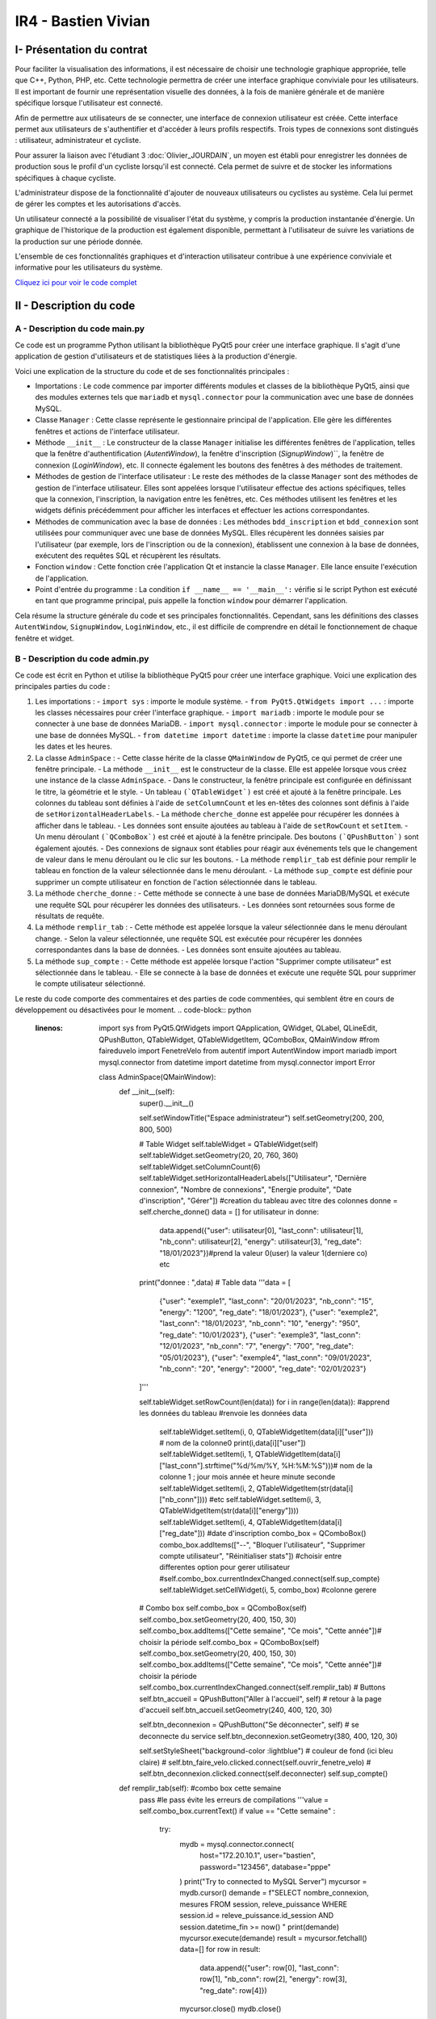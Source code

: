 IR4 - Bastien Vivian
====================

.. _installation:

I- Présentation du contrat
--------------------------


Pour faciliter la visualisation des informations, il est nécessaire de choisir une technologie graphique appropriée, telle que C++, Python, PHP, etc. Cette technologie permettra de créer une interface graphique conviviale pour les utilisateurs. Il est important de fournir une représentation visuelle des données, à la fois de manière générale et de manière spécifique lorsque l'utilisateur est connecté.

Afin de permettre aux utilisateurs de se connecter, une interface de connexion utilisateur est créée. Cette interface permet aux utilisateurs de s'authentifier et d'accéder à leurs profils respectifs. Trois types de connexions sont distingués : utilisateur, administrateur et cycliste.

Pour assurer la liaison avec l'étudiant 3  :doc:`Olivier_JOURDAIN`, un moyen est établi pour enregistrer les données de production sous le profil d'un cycliste lorsqu'il est connecté. Cela permet de suivre et de stocker les informations spécifiques à chaque cycliste.

L'administrateur dispose de la fonctionnalité d'ajouter de nouveaux utilisateurs ou cyclistes au système. Cela lui permet de gérer les comptes et les autorisations d'accès.

Un utilisateur connecté a la possibilité de visualiser l'état du système, y compris la production instantanée d'énergie. Un graphique de l'historique de la production est également disponible, permettant à l'utilisateur de suivre les variations de la production sur une période donnée.

L'ensemble de ces fonctionnalités graphiques et d'interaction utilisateur contribue à une expérience conviviale et informative pour les utilisateurs du système.

`Cliquez ici pour voir le code complet <https://github.com/Oliopti/pppe/tree/main/Code_de_Bast>`_


II - Description du code
------------------------

A - Description du code main.py
^^^^^^^^^^^^^^^^^^^^^^^^^^^^^^^

Ce code est un programme Python utilisant la bibliothèque PyQt5 pour créer une interface graphique. Il s'agit d'une application de gestion d'utilisateurs et de statistiques liées à la production d'énergie.

Voici une explication de la structure du code et de ses fonctionnalités principales :

- Importations : Le code commence par importer différents modules et classes de la bibliothèque PyQt5, ainsi que des modules externes tels que ``mariadb`` et ``mysql.connector`` pour la communication avec une base de données MySQL.

- Classe ``Manager`` : Cette classe représente le gestionnaire principal de l'application. Elle gère les différentes fenêtres et actions de l'interface utilisateur.

- Méthode ``__init__`` : Le constructeur de la classe ``Manager`` initialise les différentes fenêtres de l'application, telles que la fenêtre d'authentification (`AutentWindow`), la fenêtre d'inscription (`SignupWindow`)``, la fenêtre de connexion (`LoginWindow`), etc. Il connecte également les boutons des fenêtres à des méthodes de traitement.

- Méthodes de gestion de l'interface utilisateur : Le reste des méthodes de la classe ``Manager`` sont des méthodes de gestion de l'interface utilisateur. Elles sont appelées lorsque l'utilisateur effectue des actions spécifiques, telles que la connexion, l'inscription, la navigation entre les fenêtres, etc. Ces méthodes utilisent les fenêtres et les widgets définis précédemment pour afficher les interfaces et effectuer les actions correspondantes.

- Méthodes de communication avec la base de données : Les méthodes ``bdd_inscription`` et ``bdd_connexion`` sont utilisées pour communiquer avec une base de données MySQL. Elles récupèrent les données saisies par l'utilisateur (par exemple, lors de l'inscription ou de la connexion), établissent une connexion à la base de données, exécutent des requêtes SQL et récupèrent les résultats.

- Fonction ``window`` : Cette fonction crée l'application Qt et instancie la classe ``Manager``. Elle lance ensuite l'exécution de l'application.

- Point d'entrée du programme : La condition ``if __name__ == '__main__':`` vérifie si le script Python est exécuté en tant que programme principal, puis appelle la fonction ``window`` pour démarrer l'application.

Cela résume la structure générale du code et ses principales fonctionnalités. Cependant, sans les définitions des classes ``AutentWindow``, ``SignupWindow``, ``LoginWindow``, etc., il est difficile de comprendre en détail le fonctionnement de chaque fenêtre et widget.

.. code-block:: python
   :linenos:

    import sys
    from PyQt5.QtWidgets import QApplication, QMainWindow, QPushButton, QHBoxLayout, QVBoxLayout, QWidget, QLabel, QLineEdit,QTableWidget, QTableWidgetItem, QComboBox, QDialog, QCheckBox
    from PyQt5.QtGui import *
    from PyQt5.QtCore import *
    from autentif import AutentWindow
    from admin import AdminSpace
    from bvn import WelcomeWindow
    from faireduvelo import FenetreVelo
    from Inscription import SignupWindow
    from inscriptionreussi import SuperWindow
    from meststats import StatWindow
    from seconnecter import LoginWindow
    from msgerror import InfoWindow
    import mariadb
    import mysql.connector
    from mysql.connector import Error


    class Manager :
        def __init__(self):
            #super().__init__()
            self.autentwindow = AutentWindow() # fenetre atentif
            self.signupwindow = SignupWindow() # fenetre s'inscrire
            self.loginwindow = LoginWindow() # fenetre se connecter
            self.welcomewindow = WelcomeWindow() # fenetre bvn
            self.superwindow = SuperWindow(message="Super ! Vous êtes maintenant inscrit ! Vous pouvez à présent rentrer vos nouveaux identifiants sur la page de connexion pour commencer à produire de l'énergie, voir vos stats et bien plus !") # fenetre de confirmation d'inscription
            self.fenetrevelo = FenetreVelo() #fenetre velo
            self.statwindow = StatWindow() #fenetre statistiques
            self.adminspace = AdminSpace() #fenetre d'administrateur; cette fenetre sera accessible uniquement par un utilisateur ayant pour identifiant "admin" et un mot de passe à lui seul
            self.infowindow = InfoWindow() #fenetre indiquant que les informations de connexion sont erronées


            self.autentwindow.signup_button.clicked.connect(self.signup)#quand on clique sur s'inscrire sur la page d'autentif
            self.autentwindow.login_button.clicked.connect(self.login)#quand on clique sur se connecter sur la page autentif
            self.autentwindow.show() # Fenetre à afficher en 1er

            self.loginwindow.login_button.clicked.connect(self.espaceadmin) #quand on clique sur se connecter dans la page se connecter
            self.signupwindow.signup_button.clicked.connect(self.bdd_inscription)  #quand on clique sur s'inscrire quand on est sur la page d'inscription
            self.superwindow.button.clicked.connect(self.backtopageauto) #quand on clique sur ok quand on est sur le msg de confirmation
            self.welcomewindow.bike_button.clicked.connect(self.velo) #quand on clique sur faire du velo quand on est la page d'accueil
            self.fenetrevelo.bouton_retour.clicked.connect(self.backtobvn) #quand on clique sur retour à l'acceueil quand on est sur la page faire du velo
            self.welcomewindow.stats_button.clicked.connect(self.gotostats) #quand on clique sur voir mes statistiques quand on est sur la page d'accueil
            self.statwindow.back_button.clicked.connect(self.retour) #quand on clique sur le bouton retour quand on est sur la page des statistiques
            self.welcomewindow.logout_button.clicked.connect(self.deco) #quand on clique sur le bouton se deconnecter quand on est sur la page d'accueil
            self.adminspace.btn_accueil.clicked.connect(self.adminvelo) #quand on clique sur aller à l'accueil quand on est la page admin
            self.adminspace.btn_deconnexion.clicked.connect(self.admindeco) #quand on clique sur deconnexion quand on est sur la page admin
            self.infowindow.ok_button.clicked.connect(self.error) #quand on clique sur le bouton ok quand on est sur le msg d'erreur lors d'une tentative de connexion






        def autent(self): #bascule vers page auto
            #self.autentwindow = AutentWindow()
            self.autentwindow.show()

        def login(self): #bascule vers page connex
            self.autentwindow.close()
            self.loginwindow.show()
            # self.close()

        def signup(self): #bascule vers page s'inscr
            # Code pour la page d'inscription
            self.autentwindow.close()
            self.signupwindow.show()


        def bvn(self): #bascule vers page d'accuel
            self.loginwindow.close()


            # Récupération des données saisies
            email = self.loginwindow.email_edit.text()
            password = self.loginwindow.password_edit.text()

            if email == "adminpppe@gmail.com" and password == "admin123": #test pour utilisateur admin
                self.loginwindow.close()

                self.adminspace.show()
                print(1)
            elif email == "error" and password == "error": #test msg erreur
                self.loginwindow.close()
                # self.bvn.close()
                self.infowindow.show()
            else:
                self.welcomewindow.show()
            print(email)
            print(password)





        def confirmation(self): #bascule vers conf d'inscription

            self.signupwindow.close()
            self.superwindow.show()


            name = self.signupwindow.name_edit.text()
            firstname =  self.signupwindow.firstname_edit.text()
            email = self.signupwindow.email_edit.text()
            password = self.signupwindow.password_edit.text()

            print(name)
            print(firstname)
            print(email)
            print(password)



        def backtopageauto(self): #rebascule vers page autentif
            self.superwindow.close()
            self.autentwindow.show()

        def velo(self): #bascule vers la fenetre de velo
            self.welcomewindow.close()
            self.fenetrevelo.show()

        def backtobvn(self): #rebascule vers la page d'accueil
            self.fenetrevelo.close()
            self.welcomewindow.show()

        def gotostats(self): #bascule vers la page stats
            self.welcomewindow.close()
            self.statwindow.show()

        def retour(self): # rebascule vers la page d'accueil quand on est sur la page des stats
            self.statwindow.close()
            self.welcomewindow.show()

        def deco(self): #rebascule vers la page d'autentification quand on est sur la page d'accueil
            self.welcomewindow.close()
            self.session_fini()
            self.autentwindow.show()

        def adminvelo(self):# rebascule vers la page d'acceuil quand on est sur la page d'admin
            self.adminspace.close()
            self.welcomewindow.show()

        def admindeco(self):#rebascule vers la page d'autentification quand on est sur la page d'admin
            self.adminspace.close()
            self.session_fini()
            self.autentwindow.show()

        def error(self): #rebascule vers la page de connexion par appuis du bouton "OK" sur le msg d'erreur
            self.infowindow.close()
            self.loginwindow.show()


        def bdd_inscription(self):
            # Récupération des données saisies lors de l'inscription
            name = self.signupwindow.name_edit.text()
            firstname = self.signupwindow.firstname_edit.text()
            email = self.signupwindow.email_edit.text()
            password = self.signupwindow.password_edit.text()
            print(name, firstname, email, password)

            # Connexion à la base de données
            try:
                mydb = mysql.connector.connect(
                    host="172.20.10.1",
                    user="bastien",
                    password="123456",
                    database="pppe"
                )
                print("Try to connected to MySQL Server")
            # db_Info = connection.get_server_info()
                #print("Connected to MySQL Server version", db_Info)
                # Insertion des données dans la table "utilisateur"
                mycursor = mydb.cursor()
                sql = f"INSERT INTO utilisateur (role, nom, prenom, email, mdp) VALUES (2, '{name}', '{firstname}', '{email}', PASSWORD('{password}'))"
                print(sql)
                #val = (name, firstname, email, password)
                mycursor.execute(sql)
                mydb.commit()

                # Fermeture de la connexion
                mydb.close()
                #si la syntaxe est bonne et que l'inscription a fonctionné, le message de confirmation d'inscription s'affiche
                message = "Super ! Vous êtes maintenant inscrit ! Vous pouvez à présent rentrer vos nouveaux identifiants sur la page de connexion pour commencer à produire de l'énergie, voir vos stats et bien plus !"
                self.confirmation()
                self.super_window = SuperWindow(message)


            except Error as e:
                print("Error while connecting to MySQL", e)



        def bdd_connexion(self):
            #récupération des données saisies lors de la connexion
            email = self.loginwindow.email_edit.text()
            password = self.loginwindow.password_edit.text()
            print (email, password)
            try:
                mydb = mysql.connector.connect(
                    host="172.20.10.1",
                    user="bastien",
                    password="123456",
                    database="pppe"
                )
                print("Try to connected to MySQL Server")
            # db_Info = connection.get_server_info()
                #print("Connected to MySQL Server version", db_Info)
                # Insertion des données dans la table "utilisateur"
                mycursor = mydb.cursor()
                query = f"SELECT role, prenom, id FROM utilisateur WHERE email = '{email}' AND mdp = password('{password}')" # interroge la bdd pour voir si les informations rentré ne sont pas sortis de nul part
                mycursor.execute(query)

                result = mycursor.fetchone()
                mycursor.close()
                mydb.close()
                return result

            except Error as e:
                print("Error while connecting to MySQL", e)

        def session(self, resultat):
            print("conn")
            try:
                mydb = mysql.connector.connect(
                    host="172.20.10.1",
                    user="bastien",
                    password="123456",
                    database="pppe"
                )
                print("Try to connected to MySQL Server")
            # db_Info = connection.get_server_info()
                #print("Connected to MySQL Server version", db_Info)
                # Insertion des données dans la table "utilisateur"

                mycursor = mydb.cursor()
                query = f"INSERT INTO pppe.session (id_user) VALUES ({resultat[2]});" #ajoute un nbr de connexion en +
                mycursor.execute(query)
                mydb.commit()
                query = "INSERT INTO releve_puissance(id_session,mesures) VALUES((SELECT MAX(id) FROM `session`),0)" #ajoute un id de session en +
                mycursor.execute(query)
                mydb.commit()
                mycursor.close()
                mydb.close()
                print(query)


            except Error as e:
                print("Error while connecting to MySQL", e)

        def session_fini(self): #lorsqu'on se déconnecte
            print("deconn")
            try:
                mydb = mysql.connector.connect(
                    host="172.20.10.1",
                    user="bastien",
                    password="123456",
                    database="pppe"
                )
                print("Try to connected to MySQL Server")
            # db_Info = connection.get_server_info()
                #print("Connected to MySQL Server version", db_Info)
                # Insertion des données dans la table "utilisateur"

                mycursor = mydb.cursor()
                query = f"UPDATE session set datetime_fin = NOW() WHERE datetime_debut = datetime_fin;" #met la date actuelle à la date de déconnexion
                mycursor.execute(query)
                mydb.commit()

                mycursor.close()
                mydb.close()
                print(query)


            except Error as e:
                print("Error while connecting to MySQL", e)

        def espaceadmin(self): #bascule vers la page admin
            resultat_login = self.bdd_connexion() #se connecte à la BDD
            if resultat_login==None : #si role est introuvable
                self.infowindow.show()
            elif len(resultat_login)>0 and resultat_login[0]==2: # renvoie le resultat et voit si role est trouvable et correspond à 2 (role utilisateur)
                self.session(resultat_login)
                self.loginwindow.close()
                self.welcomewindow.show()


            elif len(resultat_login)>0 and resultat_login[0]==1: # renvoie le resultat et voit si role est trouvable et correspond à 1 (role admin)
                self.session(resultat_login)
                self.loginwindow.close()
                self.adminspace.show()


    def window():
        app = QApplication(sys.argv)
        man = Manager()
        sys.exit(app.exec_())

    if __name__ == '__main__':
        window()

        




















B - Description du code admin.py
^^^^^^^^^^^^^^^^^^^^^^^^^^^^^^^^


Ce code est écrit en Python et utilise la bibliothèque PyQt5 pour créer une interface graphique. Voici une explication des principales parties du code :

1. Les importations :
   - ``import sys`` : importe le module système.
   - ``from PyQt5.QtWidgets import ...`` : importe les classes nécessaires pour créer l'interface graphique.
   - ``import mariadb`` : importe le module pour se connecter à une base de données MariaDB.
   - ``import mysql.connector`` : importe le module pour se connecter à une base de données MySQL.
   - ``from datetime import datetime`` : importe la classe ``datetime`` pour manipuler les dates et les heures.

2. La classe ``AdminSpace`` :
   - Cette classe hérite de la classe ``QMainWindow`` de PyQt5, ce qui permet de créer une fenêtre principale.
   - La méthode ``__init__`` est le constructeur de la classe. Elle est appelée lorsque vous créez une instance de la classe ``AdminSpace``.
   - Dans le constructeur, la fenêtre principale est configurée en définissant le titre, la géométrie et le style.
   - Un tableau ``(`QTableWidget`)`` est créé et ajouté à la fenêtre principale. Les colonnes du tableau sont définies à l'aide de ``setColumnCount`` et les en-têtes des colonnes sont définis à l'aide de ``setHorizontalHeaderLabels``.
   - La méthode ``cherche_donne`` est appelée pour récupérer les données à afficher dans le tableau.
   - Les données sont ensuite ajoutées au tableau à l'aide de ``setRowCount`` et ``setItem``.
   - Un menu déroulant ``(`QComboBox`)`` est créé et ajouté à la fenêtre principale. Des boutons ``(`QPushButton`)`` sont également ajoutés.
   - Des connexions de signaux sont établies pour réagir aux événements tels que le changement de valeur dans le menu déroulant ou le clic sur les boutons.
   - La méthode ``remplir_tab`` est définie pour remplir le tableau en fonction de la valeur sélectionnée dans le menu déroulant.
   - La méthode ``sup_compte`` est définie pour supprimer un compte utilisateur en fonction de l'action sélectionnée dans le tableau.

3. La méthode ``cherche_donne`` :
   - Cette méthode se connecte à une base de données MariaDB/MySQL et exécute une requête SQL pour récupérer les données des utilisateurs.
   - Les données sont retournées sous forme de résultats de requête.

4. La méthode ``remplir_tab`` :
   - Cette méthode est appelée lorsque la valeur sélectionnée dans le menu déroulant change.
   - Selon la valeur sélectionnée, une requête SQL est exécutée pour récupérer les données correspondantes dans la base de données.
   - Les données sont ensuite ajoutées au tableau.

5. La méthode ``sup_compte`` :
   - Cette méthode est appelée lorsque l'action "Supprimer compte utilisateur" est sélectionnée dans le tableau.
   - Elle se connecte à la base de données et exécute une requête SQL pour supprimer le compte utilisateur sélectionné.

Le reste du code comporte des commentaires et des parties de code commentées, qui semblent être en cours de développement ou désactivées pour le moment.
.. code-block:: python
   :linenos:

    import sys
    from PyQt5.QtWidgets import QApplication, QWidget, QLabel, QLineEdit, QPushButton, QTableWidget, QTableWidgetItem, QComboBox, QMainWindow
    #from faireduvelo import FenetreVelo
    from autentif import AutentWindow
    import mariadb
    import mysql.connector
    from datetime import datetime
    from mysql.connector import Error





    class AdminSpace(QMainWindow):
        def __init__(self):
            super().__init__()

            self.setWindowTitle("Espace administrateur")
            self.setGeometry(200, 200, 800, 500)

            # Table Widget
            self.tableWidget = QTableWidget(self)
            self.tableWidget.setGeometry(20, 20, 760, 360)
            self.tableWidget.setColumnCount(6)
            self.tableWidget.setHorizontalHeaderLabels(["Utilisateur", "Dernière connexion", "Nombre de connexions", "Energie produite", "Date d'inscription", "Gérer"]) #creation du tableau avec titre des colonnes
            donne = self.cherche_donne()
            data = []
            for utilisateur in donne:
                data.append({"user": utilisateur[0], "last_conn": utilisateur[1], "nb_conn": utilisateur[2], "energy": utilisateur[3], "reg_date": "18/01/2023"})#prend la valeur 0(user) la valeur 1(derniere co) etc
            print("donnee : ",data)
            # Table data
            '''data = [
                {"user": "exemple1", "last_conn": "20/01/2023", "nb_conn": "15", "energy": "1200", "reg_date": "18/01/2023"},
                {"user": "exemple2", "last_conn": "18/01/2023", "nb_conn": "10", "energy": "950", "reg_date": "10/01/2023"},
                {"user": "exemple3", "last_conn": "12/01/2023", "nb_conn": "7", "energy": "700", "reg_date": "05/01/2023"},
                {"user": "exemple4", "last_conn": "09/01/2023", "nb_conn": "20", "energy": "2000", "reg_date": "02/01/2023"}
            ]'''

            self.tableWidget.setRowCount(len(data))
            for i in range(len(data)): #apprend les données du tableau
            #renvoie les données data
                self.tableWidget.setItem(i, 0, QTableWidgetItem(data[i]["user"])) # nom de la colonne0
                print(i,data[i]["user"])
                self.tableWidget.setItem(i, 1, QTableWidgetItem(data[i]["last_conn"].strftime("%d/%m/%Y, %H:%M:%S")))# nom de la colonne 1 ; jour mois année et heure minute seconde
                self.tableWidget.setItem(i, 2, QTableWidgetItem(str(data[i]["nb_conn"]))) #etc
                self.tableWidget.setItem(i, 3, QTableWidgetItem(str(data[i]["energy"])))
                self.tableWidget.setItem(i, 4, QTableWidgetItem(data[i]["reg_date"])) #date d'inscription
                combo_box = QComboBox()
                combo_box.addItems(["--", "Bloquer l'utilisateur", "Supprimer compte utilisateur", "Réinitialiser stats"]) #choisir entre differentes option pour gerer utilisateur
                #self.combo_box.currentIndexChanged.connect(self.sup_compte)
                self.tableWidget.setCellWidget(i, 5, combo_box) #colonne gerere

            # Combo box
            self.combo_box = QComboBox(self)
            self.combo_box.setGeometry(20, 400, 150, 30)
            self.combo_box.addItems(["Cette semaine", "Ce mois", "Cette année"])# choisir la période
            self.combo_box = QComboBox(self)
            self.combo_box.setGeometry(20, 400, 150, 30)
            self.combo_box.addItems(["Cette semaine", "Ce mois", "Cette année"])# choisir la période
            self.combo_box.currentIndexChanged.connect(self.remplir_tab)
            # Buttons
            self.btn_accueil = QPushButton("Aller à l'accueil", self)  # retour à la page d'accueil
            self.btn_accueil.setGeometry(240, 400, 120, 30)

            self.btn_deconnexion = QPushButton("Se déconnecter", self)  # se deconnecte du service
            self.btn_deconnexion.setGeometry(380, 400, 120, 30)

            self.setStyleSheet("background-color :lightblue")  # couleur de fond (ici bleu claire)
            # self.btn_faire_velo.clicked.connect(self.ouvrir_fenetre_velo)
            # self.btn_deconnexion.clicked.connect(self.deconnecter)
            self.sup_compte()



        def remplir_tab(self): #combo box cette semaine
            pass #le pass évite les erreurs de compilations
            '''value = self.combo_box.currentText()
            if value == "Cette semaine" :
                try:
                    mydb = mysql.connector.connect(
                        host="172.20.10.1",
                        user="bastien",
                        password="123456",
                        database="pppe"
                    )
                    print("Try to connected to MySQL Server")
                    mycursor = mydb.cursor()
                    demande = f"SELECT nombre_connexion, mesures FROM session, releve_puissance WHERE session.id = releve_puissance.id_session AND session.datetime_fin >= now() "
                    print(demande)
                    mycursor.execute(demande)
                    result = mycursor.fetchall()
                    data=[]
                    for row in result:
                        data.append({"user": row[0], "last_conn": row[1], "nb_conn": row[2], "energy": row[3], "reg_date": row[4]})
                    mycursor.close()
                    mydb.close()

                    self.tableWidget.setRowCount(len(data))
                    for i, row in enumerate(data):  # renvoie les données data
                        self.tableWidget.setItem(i, 0, QTableWidgetItem(row["user"]))  # nom de la colonne0
                        self.tableWidget.setItem(i, 1, QTableWidgetItem(row["last_conn"]))  # nom de la colonne 1
                        self.tableWidget.setItem(i, 2, QTableWidgetItem(row["nb_conn"]))  # etc
                        self.tableWidget.setItem(i, 3, QTableWidgetItem(row["energy"]))
                        self.tableWidget.setItem(i, 4, QTableWidgetItem(row["reg_date"]))
                        combo_box = QComboBox()
                        combo_box.addItems(["--", "Bloquer l'utilisateur", "Supprimer compte utilisateur",
                                            "Réinitialiser stats"])  # choisir entre differentes option pour gerer utilisateur
                        self.tableWidget.setCellWidget(i, 5, combo_box)  # colonne gerere

                except Error as e:
                    print("Error while connecting to MySQL", e)

            elif value == "Ce mois" : #combo box ce mois
                try:
                    mydb = mysql.connector.connect(
                        host="172.20.10.1",
                        user="bastien",
                        password="123456",
                        database="pppe"
                    )
                    print("Try to connected to MySQL Server")
                    mycursor = mydb.cursor()
                    demande = f"SELECT nombre_connexion, mesures FROM session, releve_puissance WHERE session.id = releve_puissance.id_session AND session.datetime_fin >= MONTH() "
                    print(demande)
                    mycursor.execute(demande)
                    result = mycursor.fetchall()
                    data=[]
                    for row in result:
                        data.append({"user": row[0], "last_conn": row[1], "nb_conn": row[2], "energy": row[3], "reg_date": row[4]})
                    mycursor.close()
                    mydb.close()

                    self.tableWidget.setRowCount(len(data))
                    for i, row in enumerate(data):  # renvoie les données data
                        self.tableWidget.setItem(i, 0, QTableWidgetItem(row["user"]))  # nom de la colonne0
                        self.tableWidget.setItem(i, 1, QTableWidgetItem(row["last_conn"]))  # nom de la colonne 1
                        self.tableWidget.setItem(i, 2, QTableWidgetItem(row["nb_conn"]))  # etc
                        self.tableWidget.setItem(i, 3, QTableWidgetItem(row["energy"]))
                        self.tableWidget.setItem(i, 4, QTableWidgetItem(row["reg_date"]))
                        combo_box = QComboBox()
                        combo_box.addItems(["--", "Bloquer l'utilisateur", "Supprimer compte utilisateur", "Réinitialiser stats"])  # choisir entre differentes option pour gerer utilisateur
                        self.tableWidget.setCellWidget(i, 5, combo_box)  # colonne gerere

                except Error as e:
                    print("Error while connecting to MySQL", e)


            elif value == "Cette année" : #combo box cette année
                try:
                    mydb = mysql.connector.connect(
                        host="172.20.10.1",
                        user="bastien",
                        password="123456",
                        database="pppe"
                    )
                    print("Try to connected to MySQL Server")
                    mycursor = mydb.cursor()
                    demande = f"SELECT nombre_connexion, mesures FROM session, releve_puissance WHERE session.id = releve_puissance.id_session AND session.datetime_fin = YEAR() "
                    print(demande)
                    mycursor.execute(demande)
                    result = mycursor.fetchall()
                    data=[]
                    for row in result:
                        data.append({"user": row[0], "last_conn": row[1], "nb_conn": row[2], "energy": row[3], "reg_date": row[4]})
                    mycursor.close()
                    mydb.close()

                    self.tableWidget.setRowCount(len(data))
                    for i, row in enumerate(data):  # renvoie les données data
                        self.tableWidget.setItem(i, 0, QTableWidgetItem(row["user"]))  # nom de la colonne0
                        self.tableWidget.setItem(i, 1, QTableWidgetItem(row["last_conn"]))  # nom de la colonne 1
                        self.tableWidget.setItem(i, 2, QTableWidgetItem(row["nb_conn"]))  # etc
                        self.tableWidget.setItem(i, 3, QTableWidgetItem(row["energy"]))
                        self.tableWidget.setItem(i, 4, QTableWidgetItem(row["reg_date"]))
                        combo_box = QComboBox()
                        combo_box.addItems(["--", "Bloquer l'utilisateur", "Supprimer compte utilisateur",
                                            "Réinitialiser stats"])  # choisir entre differentes option pour gerer utilisateur
                        self.tableWidget.setCellWidget(i, 5, combo_box)  # colonne gerere

                except Error as e:
                    print("Error while connecting to MySQL", e)
        # else :'''

        def sup_compte(self): #supprimer un compte dans fenêtre admin (pas au point)
            value = QComboBox
            if value == "Supprimer compte utilisateur":
                print(value)
                try:
                    mydb = mysql.connector.connect(
                        host="172.20.10.1",
                        user="bastien",
                        password="123456",
                        database="pppe"
                    )
                    print("Try to connected to MySQL Server")
                    mycursor = mydb.cursor()
                    email =self.tableWidget.item(7,1)
                    print(email.data(0).toString())
                    delete_session_req = f"DELETE FROM session WHERE id_user=(SELECT id from utilisateur WHERE email = {email})"
                    demande = f"DELETE FROM utilisateur WHERE email = {email} "
                    print(demande)
                    mycursor.execute(demande)
                    mydb.cursor()

                    mycursor.close()
                    mydb.close()
                    print(demande)



                except Error as e:
                    print("Error while connecting to MySQL", e)





        def cherche_donne(self): #affiche les différentes infos des users
            try:
                mydb = mysql.connector.connect(
                    host="172.20.10.1",
                    user="bastien",
                    password="123456",
                    database="pppe"
                )
                print("Try to connected to MySQL Server")
            # db_Info = connection.get_server_info()
                #print("Connected to MySQL Server version", db_Info)
                # Insertion des données dans la table "utilisateur"
                mycursor = mydb.cursor()
                query = f"SELECT utilisateur.email,MAX(session.datetime_fin),COUNT(*),SUM(releve_puissance.mesures) FROM session,utilisateur,releve_puissance WHERE utilisateur.id = session.id_user AND session.id=releve_puissance.id_session GROUP BY email #affiche les infos des utilisateurs inscris"
                mycursor.execute(query)

                result = mycursor.fetchall()
                mycursor.close()
                mydb.close()
                return result

            except Error as e:
                print("Error while connecting to MySQL", e)

        def session(self): #fonction off
            try:
                mydb = mysql.connector.connect(
                    host="172.20.10.1",
                    user="bastien",
                    password="123456",
                    database="pppe"
                )
                print("Try to connected to MySQL Server")
            # db_Info = connection.get_server_info()
                #print("Connected to MySQL Server version", db_Info)
                # Insertion des données dans la table "utilisateur"
                mycursor = mydb.cursor()
                query = f"SELECT email FROM utilisateur" #WHERE email = '{email}' AND mdp = password('{password}')" # interroge la bdd pour voir si les informations rentré ne sont pas sortis de nul part
                mycursor.execute(query)

                result = mycursor.fetchall()
                print (result)
                mycursor.close()
                mydb.close()
                return result

            except Error as e:
                print("Error while connecting to MySQL", e)



        def tableau_admin(self): #bascule vers la page admin --------- Fonction off
            tabl_result = self.cherche_donne() #se connecte à la BDD

            if tabl_result==1 : #si role est introuvable
                """self.infowindow.show()
            elif len(resultat_login)>0 and resultat_login[0]==2: # si role est trouvable et correspond à 2 (role utilisateur)
                self.loginwindow.close()
                self.welcomewindow.show()
            elif len(resultat_login)>0 and resultat_login[0]==1: # si role est trouvable et correspond à 1 (role admin)
                self.loginwindow.close()
                self.adminspace.show()"""

        #def deconnecter(self):
        #   self.autent_window = AutentWindow()
        #  self.autent_window.show()
        # self.close()


    #def ouvrir_fenetre_velo(self):
    #   self.fenetre_velo = FenetreVelo()
    #  self.fenetre_velo.show()


    """if __name__ == '__main__':
        app = QApplication(sys.argv)
        ex = AdminSpace()
        ex.show()
        sys.exit(app.exec_())"""






















C - Description du code autentif.py
^^^^^^^^^^^^^^^^^^^^^^^^^^^^^^^^^^^

Ce code est une petite application graphique utilisant la bibliothèque PyQt5 pour créer une fenêtre avec deux boutons : "Se connecter" et "S'inscrire". Voici une explication ligne par ligne :

- ``import sys``: Cette ligne importe le module système, qui fournit un accès à certaines variables et fonctions utilisées ou maintenues par l'interpréteur Python, ainsi qu'à des fonctionnalités spécifiques à l'environnement.
- ``from PyQt5.QtWidgets import QApplication, QMainWindow, QPushButton, QHBoxLayout, QVBoxLayout, QWidget``: Cette ligne importe les classes nécessaires de la bibliothèque PyQt5 pour créer une application avec une fenêtre principale ``(QMainWindow)``, des boutons (QPushButton), des layouts horizontaux (QHBoxLayout), des layouts verticaux (QVBoxLayout) et un widget (QWidget).
- ``from Inscription import SignupWindow`` : Cette ligne importe une classe "SignupWindow" depuis un module appelé "Inscription". Cela suggère que ce module contient le code pour une fenêtre d'inscription, qui n'est pas présent dans le code que vous avez partagé.
- ``from seconnecter import LoginWindow`` : Cette ligne importe une classe "LoginWindow" depuis un module appelé "seconnecter". Cela suggère que ce module contient le code pour une fenêtre de connexion, qui n'est pas présent dans le code que vous avez partagé.

Ensuite, le code définit une classe ``AutentWindow`` qui hérite de la classe ``QMainWindow`` fournie par PyQt5. Cette classe représente la fenêtre principale de l'application.

- ``def __init__(self):`` : C'est le constructeur de la classe ``AutentWindow``. Il est appelé lorsqu'une instance de la classe est créée. 
- ``super().__init__()`` : Cela appelle le constructeur de la classe parente ``QMainWindow`` pour effectuer les initialisations nécessaires.
- ``self.setGeometry(200, 200, 600, 400)``: Cette ligne définit la position et la taille de la fenêtre principale.
- ``self.setWindowTitle("Fenêtre de bienvenue")``: Cette ligne définit le titre de la fenêtre principale.
- ``self.login_button = QPushButton("Se connecter", self)``: Cela crée un bouton avec le texte "Se connecter" et le place dans la fenêtre principale ``(`self`)``.
- ``self.signup_button = QPushButton("S'inscrire", self)``: Cela crée un bouton avec le texte "S'inscrire" et le place dans la fenêtre principale ``(`self`)``.
- ``self.setStyleSheet("background-color :lightgreen")`` : Cette ligne définit la feuille de style CSS pour la fenêtre principale, en définissant la couleur de fond sur "lightgreen".
- Ensuite, les lignes suivantes créent les layouts horizontaux et verticaux, ajoutent les boutons au layout horizontal, ajoutent le layout horizontal au layout vertical, créent un widget central et définissent le layout vertical comme layout pour le widget central. Enfin, le widget central est défini comme widget central de la fenêtre principale.
- Les dernières lignes commentées (``#if __name__ == '__main__':``, ``#app = QApplication(sys.argv)``, etc.) sont des parties du code qui seraient déclenchées si ce fichier était exécuté en tant que programme principal. Cela permet d'exécuter l'application

 et d'afficher la fenêtre principale. Cependant, dans le code que vous avez partagé, ces lignes sont commentées, ce qui signifie que cette partie du code ne sera pas exécutée lors de l'importation de ce fichier depuis un autre module.

.. code-block:: python
   :linenos:

    import sys
    from PyQt5.QtWidgets import QApplication, QMainWindow, QPushButton, QHBoxLayout, QVBoxLayout, QWidget
    from Inscription import SignupWindow
    from seconnecter import LoginWindow
    class AutentWindow(QMainWindow):
        def __init__(self):
            super().__init__()

            # Définition de la taille et du titre de la fenêtre
            self.setGeometry(200, 200, 600, 400)
            self.setWindowTitle("Fenêtre de bienvenue")

            # Création des boutons
            self.login_button = QPushButton("Se connecter", self)
            self.signup_button = QPushButton("S'inscrire", self)

            self.setStyleSheet("background-color :lightgreen")



            # Création des layouts
            h_layout = QHBoxLayout()
            h_layout.addWidget(self.login_button)
            h_layout.addWidget(self.signup_button)

            v_layout = QVBoxLayout()
            v_layout.addLayout(h_layout)

            # Création du widget central
            central_widget = QWidget(self)
            central_widget.setLayout(v_layout)
            self.setCentralWidget(central_widget)





    #if __name__ == '__main__':
    #   app = QApplication(sys.argv)
    #  window = AutentWindow()
    # window.show()
        #sys.exit(app.exec_())























D - Description du code bvn.py
^^^^^^^^^^^^^^^^^^^^^^^^^^^^^^

Ce code définit une classe ``WelcomeWindow`` qui hérite de la classe ``QMainWindow`` fournie par PyQt5. Cette classe représente la fenêtre principale de l'application.

- ``import sys``: Cette ligne importe le module système, qui fournit un accès à certaines variables et fonctions utilisées ou maintenues par l'interpréteur Python, ainsi qu'à des fonctionnalités spécifiques à l'environnement.
- ``from PyQt5.QtWidgets import QApplication, QMainWindow, QPushButton, QVBoxLayout, QWidget``: Cette ligne importe les classes nécessaires de la bibliothèque PyQt5 pour créer une application avec une fenêtre principale (QMainWindow), des boutons (QPushButton), un layout vertical (QVBoxLayout) et un widget (QWidget).
- ``from meststats import StatWindow``: Cette ligne importe une classe "StatWindow" depuis un module appelé "meststats". Cela suggère que ce module contient le code pour une fenêtre de statistiques, qui n'est pas présent dans le code que vous avez partagé.
- ``from PyQt5.QtCore import *``: Cette ligne importe les classes et les fonctionnalités de base de PyQt5 nécessaires pour l'application.

Ensuite, le code définit la classe ``WelcomeWindow`` :

- ``def __init__(self):`` : C'est le constructeur de la classe ``WelcomeWindow``. Il est appelé lorsqu'une instance de la classe est créée.
- ``super(QMainWindow,self).__init__()``: Cela appelle le constructeur de la classe parente ``QMainWindow`` pour effectuer les initialisations nécessaires.
- ``self.setGeometry(200, 200, 300, 200)``: Cette ligne définit la position et la taille de la fenêtre principale.
- ``self.setWindowTitle("Bienvenue")``: Cette ligne définit le titre de la fenêtre principale.
- Ensuite, des boutons sont créés avec des textes correspondants et sont ajoutés à la fenêtre principale.
- ``self.setStyleSheet("background-color :orange")`` : Cette ligne définit la feuille de style CSS pour la fenêtre principale, en définissant la couleur de fond sur "orange".
- Un layout vertical est créé et les boutons sont ajoutés à ce layout.
- Ensuite, un widget central est créé et le layout vertical est défini comme layout pour ce widget central. Enfin, le widget central est défini comme widget central de la fenêtre principale.

Les dernières lignes commentées (``#if __name__ == '__main__':``, ``#app = QApplication(sys.argv)``, etc.) sont des parties du code qui seraient déclenchées si ce fichier était exécuté en tant que programme principal. Cela permet d'exécuter l'application et d'afficher la fenêtre principale. Cependant, dans le code que vous avez partagé, ces lignes sont commentées, ce qui signifie que cette partie du code ne sera pas exécutée lors de l'importation de ce fichier depuis un autre module.

.. code-block:: python
   :linenos:

    import sys
    from PyQt5.QtWidgets import QApplication, QMainWindow, QPushButton, QVBoxLayout, QWidget
    from meststats import StatWindow
    #from autentif import AutentWindow
    #from faireduvelo import FenetreVelo
    from PyQt5.QtCore import *

    class WelcomeWindow(QMainWindow):
        def __init__(self):
            super(QMainWindow,self).__init__()

            # Définition de la taille et du titre de la fenêtre
            self.setGeometry(200, 200, 300, 200)
            self.setWindowTitle("Bienvenue")

            # Création des boutons
            self.bike_button = QPushButton("Faire du vélo", self)
            self.stats_button = QPushButton("Voir mes statistiques", self)
            self.logout_button = QPushButton("Se déconnecter", self)
            #self.bike_button.clicked.connect(self.bike)
            #self.stats_button.clicked.connect(self.show_stats_window)
            #self.logout_button.clicked.connect(self.logout)

            self.setStyleSheet("background-color :orange")



            # Création du layout
            v_layout = QVBoxLayout()
            v_layout.addWidget(self.bike_button)
            v_layout.addWidget(self.stats_button)
            v_layout.addWidget(self.logout_button)

            # Création du widget central
            central_widget = QWidget(self)
            central_widget.setLayout(v_layout)
            self.setCentralWidget(central_widget)

        """def bike(self):
            print("Faire du vélo")
            #self.fenetre_velo = FenetreVelo()
            #self.fenetre_velo.show()
            #self.close()

        def show_stats_window(self):
            print("Voir mes statistiques")
            self.stats_window = StatWindow()  # Créer une instance de la classe StatWindow
            self.stats_window.show()
            self.close()
        def logout(self):
            print("Se déconnecter")
            self.autent_window = AutentWindow()
            self.autent_window.show()
            self.close()"""

    #if __name__ == '__main__':
    #   app = QApplication(sys.argv)
    #  window = WelcomeWindow()
    # window.show()
        #sys.exit(app.exec_())























E - Description du code faireduvelo.py
^^^^^^^^^^^^^^^^^^^^^^^^^^^^^^^^^^^^^^

Ce code définit une classe ``FenetreVelo`` qui hérite de la classe ``QMainWindow`` fournie par PyQt5. Cette classe représente la fenêtre de l'application pour l'activité "Faire du vélo".

- ``import sys``: Cette ligne importe le module système, qui fournit un accès à certaines variables et fonctions utilisées ou maintenues par l'interpréteur Python, ainsi qu'à des fonctionnalités spécifiques à l'environnement.
- ``from PyQt5.QtWidgets import QApplication, QMainWindow, QLabel, QLineEdit, QPushButton, QVBoxLayout, QWidget``: Cette ligne importe les classes nécessaires de la bibliothèque PyQt5 pour créer une application avec une fenêtre principale (QMainWindow), des étiquettes (QLabel), des champs de texte (QLineEdit), des boutons (QPushButton), un layout vertical (QVBoxLayout) et un widget (QWidget).
- ``from PyQt5.QtGui import *``: Cette ligne importe les classes et les fonctionnalités graphiques de base de PyQt5 nécessaires pour l'application.
- ``from PyQt5.QtCore import *``: Cette ligne importe les classes et les fonctionnalités de base de PyQt5 nécessaires pour l'application.
- ``from PyQt5 import *``: Cette ligne importe l'ensemble des classes et fonctionnalités de PyQt5. Cependant, l'utilisation de cette instruction est généralement déconseillée car elle peut entraîner des conflits de noms avec d'autres modules importés.
- ``from bvn import WelcomeWindow``: Cette ligne importe une classe "WelcomeWindow" depuis un module appelé "bvn". Cela suggère que ce module contient le code pour la fenêtre de bienvenue, qui n'est pas présent dans le code que vous avez partagé.

Ensuite, le code définit la classe ``FenetreVelo`` :

- ``def __init__(self):`` : C'est le constructeur de la classe ``FenetreVelo``. Il est appelé lorsqu'une instance de la classe est créée.
- ``super(QMainWindow,self).__init__()``: Cela appelle le constructeur de la classe parente ``QMainWindow`` pour effectuer les initialisations nécessaires.
- ``self.setWindowTitle("Faire du vélo")``: Cette ligne définit le titre de la fenêtre de l'activité "Faire du vélo".
- ``self.setGeometry(200, 200, 300, 300)``: Cette ligne définit la position et la taille de la fenêtre de l'activité.
- ``self.setFixedSize(300, 300)``: Cette ligne définit la taille fixe de la fenêtre de l'activité, ce qui signifie que l'utilisateur ne pourra pas la redimensionner.
- Une étiquette ``self.energie_label`` est créée avec le texte "Energie produite" et est ajoutée à la fenêtre de l'activité.
- ``self.energie_label.move(10, 130)``: Cette ligne définit la position de l'étiquette dans la fenêtre de l'activité.
- Un bouton ``self.bouton_retour`` est créé avec le texte "Retour à l'accueil" et est ajouté à la fenêtre de l'activité.
- ``self.bouton_retour.move(90, 200)``: Cette ligne définit la position du bouton dans la fenêtre de l'activité.
- ``self.setStyleSheet("background-color :brown")`` : Cette ligne définit la feuille de

 style CSS pour la fenêtre de l'activité, en définissant la couleur de fond sur "brown".

Les dernières lignes commentées (``#def retour_accueil(self):``, ``#self.welcome_window = WelcomeWindow()``, etc.) sont des méthodes de la classe ``FenetreVelo`` qui semblent être destinées à être utilisées pour gérer les événements (comme le clic sur le bouton "Retour à l'accueil") et effectuer des actions spécifiques. Cependant, elles sont actuellement commentées, ce qui signifie qu'elles ne sont pas utilisées dans le code que vous avez partagé.

.. code-block:: python
   :linenos:

    import sys
    from PyQt5.QtWidgets import QApplication, QMainWindow, QLabel, QLineEdit, QPushButton, QVBoxLayout, QWidget
    #from PyQt5.QtWidgets import * #QApplication, QMainWindow, QLabel, QVBoxLayout, QHBoxLayout,
    from PyQt5.QtGui import *
    from PyQt5.QtCore import *
    from PyQt5 import *
    #from bvn import WelcomeWindow

    class FenetreVelo(QMainWindow):
        def __init__(self):
            super(QMainWindow,self).__init__()
            self.setWindowTitle("Faire du vélo")
            self.setGeometry(200, 200, 300, 300)
            self.setFixedSize(300, 300)

            self.energie_label = QLabel("Energie produite", self)
        # self.energie.setText("Energie produite: 0 kJ")
            self.energie_label.move(10, 130)

            self.bouton_retour = QPushButton("Retour à l'accueil", self)
            #self.bouton_retour.setText("Retour à l'accueil")
            self.bouton_retour.move(90, 200)
            #self.bouton_retour.clicked.connect(self.retour_accueil)

            self.setStyleSheet("background-color :brown")



        #def retour_accueil(self):
        #   self.welcome_window = WelcomeWindow()
        #  self.welcome_window.show()
        # self.close()# Ajouter ici les instructions pour retourner à l'accueil


























F - Description du code Inscription.py
^^^^^^^^^^^^^^^^^^^^^^^^^^^^^^^^^^^^^^

Ce code définit une classe ``SignupWindow`` qui hérite de la classe ``QMainWindow`` de la bibliothèque PyQt5. Cette classe représente une fenêtre de l'interface utilisateur pour l'inscription d'un nouvel utilisateur.

- ``import sys``: Cette ligne importe le module système ``sys`` utilisé pour accéder aux paramètres et fonctionnalités spécifiques du système.
- ``from PyQt5.QtWidgets import QApplication, QMainWindow, QLabel, QLineEdit, QPushButton, QVBoxLayout, QWidget``: Ces lignes importent les classes nécessaires de la bibliothèque PyQt5 pour créer une application avec une fenêtre principale et les éléments d'interface utilisateur tels que les étiquettes, les champs d'entrée et les boutons.
- ``from inscriptionreussi import SuperWindow``: Cette ligne importe la classe ``SuperWindow`` depuis le fichier ``inscriptionreussi.py``, qui semble être une fenêtre de dialogue affichée lorsque l'inscription est réussie.
- ``import mysql.connector`` et ``from mysql.connector import Error``: Ces lignes importent les modules nécessaires pour la connexion à une base de données MySQL.

Ensuite, le code définit la classe ``SignupWindow`` :

- ``def __init__(self)``: C'est le constructeur de la classe ``SignupWindow``. Il est appelé lorsqu'une instance de la classe est créée.
- ``super(QMainWindow, self).__init__()``: Cela appelle le constructeur de la classe parente ``QMainWindow`` pour effectuer les initialisations nécessaires.
- Définition de la taille et du titre de la fenêtre à l'aide des méthodes ``setGeometry()`` et ``setWindowTitle()``.
- Création des étiquettes et des champs d'entrée pour le nom, le prénom, l'email et le mot de passe de l'utilisateur.
- Création du bouton "Je m'inscris" pour déclencher le processus d'inscription.
- ``self.signup_button.clicked.connect(self.signup_done)``: Cette ligne connecte l'événement de clic sur le bouton "Je m'inscris" à la méthode ``signup_done()``, qui sera exécutée lorsque le bouton est cliqué.
- ``self.setStyleSheet("background-color: lightgreen")``: Cette ligne définit la feuille de style CSS pour la fenêtre de l'interface utilisateur, en définissant la couleur de fond sur "lightgreen".
- Création d'un layout vertical (`v_layout`) pour organiser les éléments de l'interface utilisateur.
- Création d'un widget central (`central_widget`) et configuration du layout vertical comme layout principal du widget.
- Configuration du widget central comme widget central de la fenêtre principale à l'aide de la méthode ``setCentralWidget()``.

La classe ``SignupWindow`` semble être utilisée pour afficher un formulaire d'inscription avec des champs pour le nom, le prénom, l'email et le mot de passe de l'utilisateur, ainsi qu'un bouton pour soumettre le formulaire et déclencher le processus d'inscription.

.. code-block:: python
   :linenos:

    import sys
    from PyQt5.QtWidgets import QApplication, QMainWindow, QLabel, QLineEdit, QPushButton, QVBoxLayout, QWidget
    #from autentif import AutentWindow
    from inscriptionreussi import SuperWindow
    import mysql.connector
    from mysql.connector import Error

    class SignupWindow(QMainWindow):
        def __init__(self):
            super(QMainWindow,self).__init__()

            # Définition de la taille et du titre de la fenêtre
            self.setGeometry(200, 200, 600, 400)
            self.setWindowTitle("S'inscrire")

            # Création des labels et des champs d'entrée
            self.name_label = QLabel("Nom :", self)
            self.name_edit = QLineEdit(self)

            self.firstname_label = QLabel("Prénom :", self)
            self.firstname_edit = QLineEdit(self)

            self.email_label = QLabel("Email :", self)
            self.email_edit = QLineEdit(self)

            self.password_label = QLabel("Mot de passe :", self)
            self.password_edit = QLineEdit(self)
            self.password_edit.setEchoMode(QLineEdit.Password) #met des points au mdp

            # Création du bouton
            self.signup_button = QPushButton("Je m'inscris", self)
            #self.signup_button.clicked.connect(self.signup_done)

            self.setStyleSheet("background-color :lightgreen")

            # Création du layout vertical
            v_layout = QVBoxLayout()
            v_layout.addWidget(self.name_label)
            v_layout.addWidget(self.name_edit)
            v_layout.addWidget(self.firstname_label)
            v_layout.addWidget(self.firstname_edit)
            v_layout.addWidget(self.email_label)
            v_layout.addWidget(self.email_edit)
            v_layout.addWidget(self.password_label)
            v_layout.addWidget(self.password_edit)
            v_layout.addWidget(self.signup_button)

            # Création du widget central
            central_widget = QWidget(self)
            central_widget.setLayout(v_layout)
            self.setCentralWidget(central_widget)

        #def signup_done(self):
            # Récupération des données saisies
        #   name = self.name_field.text()
        #  firstname = self.firstname_field.text()
        # email = self.email_field.text()
            #password = self.password_field.text()

            #message = "Super ! Vous êtes maintenant inscrit ! Vous pouvez à présent rentrer vos nouveaux identifiants sur la page de connexion pour commencer à produire de l'énergie, voir vos stats et bien plus !"
            #self.super_window = SuperWindow(message)
            #self.super_window.show()
            #self.close()


        # Code pour traiter l'inscription




























G - Description du code inscriptionreussi.py
^^^^^^^^^^^^^^^^^^^^^^^^^^^^^^^^^^^^^^^^^^^^

Ce code définit une classe ``SuperWindow`` qui hérite de la classe ``QDialog`` de la bibliothèque PyQt5. Cette classe représente une fenêtre de dialogue (dialog box) superposée à une fenêtre principale.

- ``from PyQt5.QtWidgets import QApplication, QDialog, QLabel, QPushButton, QVBoxLayout`: Cette ligne importe les classes nécessaires de la bibliothèque PyQt5 pour créer une application avec une fenêtre de dialogue.

Ensuite, le code définit la classe ``SuperWindow`` :

- ``def __init__(self, message):``: C'est le constructeur de la classe ``SuperWindow``. Il est appelé lorsqu'une instance de la classe est créée. Le constructeur prend un paramètre ``message`` qui sera affiché dans l'étiquette de la fenêtre de dialogue.
- ``super(QDialog, self).__init__()``: Cela appelle le constructeur de la classe parente ``QDialog`` pour effectuer les initialisations nécessaires.
- ``self.setWindowTitle("Super !")``: Cette ligne définit le titre de la fenêtre de dialogue.
- Un layout vertical ``layout`` est créé pour organiser les éléments de la fenêtre de dialogue.
- Une étiquette ``label`` est créée pour afficher le message passé en paramètre. L'étiquette est ajoutée au layout.
- Un bouton "OK" ``button`` est créé et ajouté au layout.
- ``self.setLayout(self.layout)``: Cette ligne définit le layout comme layout principal de la fenêtre de dialogue.
- ``self.button.clicked.connect(self.close)``: Cette ligne connecte l'événement de clic sur le bouton "OK" à la méthode ``close()``, ce qui fermera la fenêtre de dialogue lorsque le bouton est cliqué.
- ``self.setStyleSheet("background-color :pink")``: Cette ligne définit la feuille de style CSS pour la fenêtre de dialogue, en définissant la couleur de fond sur "pink".

Cette classe permet de créer une fenêtre de dialogue simple avec un message et un bouton "OK" qui ferme la fenêtre lorsque l'utilisateur clique dessus.

.. code-block:: python
   :linenos:

    from PyQt5.QtWidgets import QApplication, QDialog, QLabel, QPushButton, QVBoxLayout


    class SuperWindow(QDialog):
        def __init__(self, message):
            super(QDialog,self).__init__()
            self.setWindowTitle("Super !")
            self.layout = QVBoxLayout()
            self.label = QLabel(message)
            self.button = QPushButton("OK")
            self.layout.addWidget(self.label)
            self.layout.addWidget(self.button)
            self.setLayout(self.layout)

            # Connecter le bouton à la fermeture de la fenêtre
            self.button.clicked.connect(self.close)

            self.setStyleSheet("background-color :pink")



























H - Description du code meststats.py
^^^^^^^^^^^^^^^^^^^^^^^^^^^^^^^^^^^^

Ce code définit une classe ``StatWindow`` qui hérite de la classe ``QMainWindow`` fournie par PyQt5. Cette classe représente une fenêtre affichant des statistiques.

- ``from PyQt5.QtWidgets import *``: Cette ligne importe toutes les classes de la bibliothèque PyQt5 nécessaires pour créer une application avec des widgets graphiques.
- ``from PyQt5.QtGui import *``: Cette ligne importe des classes supplémentaires de la bibliothèque PyQt5 pour les fonctionnalités graphiques.
- ``from PyQt5.QtCore import *``: Cette ligne importe des classes supplémentaires de la bibliothèque PyQt5 pour les fonctionnalités de base.
- ``from PyQt5 import *``: Cette ligne importe d'autres classes de la bibliothèque PyQt5.

Ensuite, le code définit la classe ``StatWindow`` :

- ``def __init__(self):``: C'est le constructeur de la classe ``StatWindow``. Il est appelé lorsqu'une instance de la classe est créée.
- ``super(QMainWindow, self).__init__()``: Cela appelle le constructeur de la classe parente ``QMainWindow`` pour effectuer les initialisations nécessaires.
- ``self.setWindowTitle("Mes statistiques")``: Cette ligne définit le titre de la fenêtre de statistiques.
- ``self.setGeometry(100, 100, 800, 600)``: Cette ligne définit la position et la taille de la fenêtre de statistiques.
- Un widget central ``central_widget`` est créé pour organiser les éléments de la fenêtre.
- Un layout vertical ``layout`` est créé à l'intérieur du widget central pour organiser les éléments verticalement.
- Des étiquettes ``num_participation_label``, ``energy_produced_label`` et ``account_created_label`` sont créées pour afficher les statistiques, telles que le nombre de participations, l'énergie produite et la date de création du compte. Ces étiquettes sont ajoutées au layout horizontal ``h_layout`` qui les organise horizontalement.
- ``qpixmap = QPixmap("./image/logostats.jpg")`: Cette ligne charge une image à partir du répertoire "./image/logostats.jpg" et la stocke dans un objet QPixmap.
- Une étiquette `image_label` est créée pour afficher l'image. L'image est redimensionnée à l'aide de la méthode `scaled()` et est ensuite définie comme pixmap de l'étiquette.
- ``self.back_button = QPushButton("Retour", self)`: Un bouton "Retour" est créé et ajouté à la fenêtre de statistiques. La méthode ``setGeometry()`` définit la position et la taille du bouton.
- ``self.setStyleSheet("background-color :pink")`: Cette ligne définit la feuille de style CSS pour la fenêtre de statistiques, en définissant la couleur de fond sur "pink".

Enfin, il y a des lignes de code commentées (``#back_button.clicked.connect(self.close)``, ``#app = QApplication(sys.argv)``, ``#window = StatWindow()``, ``#window.show()``, ``#sys.exit(app.exec_())``), qui semblent être destinées à gérer l'événement de clic sur le bouton "Retour", créer une application, créer une instance de la classe ``StatWindow``, afficher la fenêtre et exécuter l'application. Cependant, ces lignes sont actuellement commentées et ne sont pas utilisées dans le code que vous avez partagé.

.. code-block:: python
   :linenos:

    import sys
    from PyQt5.QtWidgets import  * #QApplication, QMainWindow, QLabel, QVBoxLayout, QHBoxLayout,
    from PyQt5.QtGui import *
    from PyQt5.QtCore import *
    from PyQt5 import *
    #from bvn import WelcomeWindow



    class StatWindow(QMainWindow):
        def __init__(self):
            super(QMainWindow,self).__init__()

            # Définir les propriétés de la fenêtre
            self.setWindowTitle("Mes statistiques")
            self.setGeometry(100, 100, 800, 600)

            # Créer un widget central pour organiser les éléments de la fenêtre
            central_widget = QWidget(self)
            self.setCentralWidget(central_widget)
            layout = QVBoxLayout(central_widget)

            # Créer des étiquettes pour afficher les valeurs reçues
            #time_on_bike_label = QLabel("Temps sur vélo : ")
            #avg_speed_label = QLabel("Vitesse moyenne : ")
            num_participation_label = QLabel("Nombre de participation : ")
            energy_produced_label = QLabel("Energie produite : ")
            account_created_label = QLabel("Date de création du compte : ")

            # Créer un layout horizontal pour organiser les étiquettes
            h_layout = QHBoxLayout()
            #h_layout.addWidget(time_on_bike_label)
            #h_layout.addWidget(avg_speed_label)
            h_layout.addWidget(num_participation_label)
            h_layout.addWidget(energy_produced_label)
            h_layout.addWidget(account_created_label)
            layout.addLayout(h_layout)


            # Créer une étiquette pour afficher une image
            qpixmap = QPixmap("./image/logostats.jpg") #répertoire ou se trouve l'image
            image_label = QLabel(self)
            image_label.setFixedSize(500 , 400)
            image_label.setPixmap(qpixmap.scaled(600 , 600 , Qt.KeepAspectRatio))
            image_label.move(300 , 320)
            layout.addWidget(image_label)

            # Créer un bouton "Retour"
            self.back_button = QPushButton("Retour", self)
            #back_button.clicked.connect(self.close)
            self.back_button.setGeometry(300, 550, 120, 30)
            self.setStyleSheet("background-color :pink")



    """if __name__ == '__main__':
        app = QApplication(sys.argv)
        window = StatWindow()
        window.show()
        sys.exit(app.exec_())"""























I - Description du code msgerror.py
^^^^^^^^^^^^^^^^^^^^^^^^^^^^^^^^^^^

Ce code définit une classe ``InfoWindow`` qui hérite de la classe ``QMainWindow`` fournie par PyQt5. Cette classe représente une fenêtre d'information affichant un message d'erreur.

- ``from PyQt5.QtWidgets import QApplication, QMainWindow, QLabel, QPushButton``: Cette ligne importe les classes nécessaires de la bibliothèque PyQt5 pour créer une application avec une fenêtre principale (QMainWindow), une étiquette (QLabel) et un bouton (QPushButton).

Ensuite, le code définit la classe ``InfoWindow`` :

- ``def __init__(self):``: C'est le constructeur de la classe ``InfoWindow``. Il est appelé lorsqu'une instance de la classe est créée.
- ``super().__init__()``: Cela appelle le constructeur de la classe parente ``QMainWindow`` pour effectuer les initialisations nécessaires.
- ``self.setWindowTitle("Information incorrect")``: Cette ligne définit le titre de la fenêtre d'information.
- Un message d'erreur est défini dans la variable ``message`` : "Email et/ou Mot de passe incorrect, veuillez réessayer".
- Une étiquette ``self.message_label`` est créée pour afficher le message d'erreur, et elle est ajoutée à la fenêtre d'information. La méthode ``move()`` définit la position de l'étiquette dans la fenêtre, et ``resize()`` définit sa taille.
- ``self.setStyleSheet("background-color :darkgreen")``: Cette ligne définit la feuille de style CSS pour la fenêtre d'information, en définissant la couleur de fond sur "darkgreen".
- Un bouton ``self.ok_button` est créé avec le texte "OK" et est ajouté à la fenêtre d'information. La méthode ``move()`` définit la position du bouton dans la fenêtre, et ``resize()`` définit sa taille.
- ``self.setGeometry(200, 200, 350, 130)`: Cette ligne définit la position et la taille de la fenêtre d'information.

Enfin, il y a des lignes de code commentées (``#self.ok_button.clicked.connect(self.close)``, ``#app = QApplication([])``, ``#window = InfoWindow()``, ``#window.show()``, ``#app.exec_()``), qui semblent être destinées à gérer l'événement de clic sur le bouton "OK", créer une application, créer une instance de la classe ``InfoWindow``, afficher la fenêtre et exécuter l'application. Cependant, ces lignes sont actuellement commentées et ne sont pas utilisées dans le code que vous avez partagé.

.. code-block:: python
   :linenos:

    from PyQt5.QtWidgets import QApplication, QMainWindow, QLabel, QPushButton

    class InfoWindow(QMainWindow):
        def __init__(self):
            super().__init__()

            # Titre de la fenêtre
            self.setWindowTitle("Information incorrect")

            # Message d'erreur
            message = "Email et/ou Mot de passe incorrect, veuillez réessayer"
            self.message_label = QLabel(message, self)
            self.message_label.move(20, 20)
            self.message_label.resize(300, 50)
            self.setStyleSheet("background-color :darkgreen")
            # Bouton OK
            self.ok_button = QPushButton("OK", self)
            self.ok_button.move(120, 80)
            self.ok_button.resize(60, 30)
            #self.ok_button.clicked.connect(self.close)

            # Taille de la fenêtre
            self.setGeometry(200, 200, 350, 130)
    #app = QApplication([])
    #window = InfoWindow()
    #window.show()
    #app.exec_()
























J - Description du code seconnecter.py
^^^^^^^^^^^^^^^^^^^^^^^^^^^^^^^^^^^^^^

Ce code définit une classe ``LoginWindow`` qui hérite de la classe ``QMainWindow`` fournie par PyQt5. Cette classe représente la fenêtre de connexion de l'application.

- ``import sys`: Cette ligne importe le module système, qui fournit un accès à certaines variables et fonctions utilisées ou maintenues par l'interpréteur Python, ainsi qu'à des fonctionnalités spécifiques à l'environnement.
- ``from PyQt5.QtWidgets import QApplication, QMainWindow, QLabel, QLineEdit, QCheckBox, QPushButton, QVBoxLayout, QWidget, QDialog`: Cette ligne importe les classes nécessaires de la bibliothèque PyQt5 pour créer une application avec une fenêtre principale (QMainWindow), des étiquettes (QLabel), des champs de texte (QLineEdit), des cases à cocher (QCheckBox), des boutons (QPushButton), un layout vertical (QVBoxLayout) et un widget (QWidget). La classe QDialog est également importée, mais n'est pas utilisée dans le code que vous avez partagé.
- ``from bvn import WelcomeWindow`: Cette ligne importe la classe "WelcomeWindow" depuis un module appelé "bvn". Cela suggère que ce module contient le code pour la fenêtre de bienvenue.

Ensuite, le code définit la classe ``LoginWindow`` :

- ``def __init__(self):`` : C'est le constructeur de la classe ``LoginWindow``. Il est appelé lorsqu'une instance de la classe est créée.
- ``super(QMainWindow,self).__init__()``: Cela appelle le constructeur de la classe parente ``QMainWindow`` pour effectuer les initialisations nécessaires.
- ``self.setGeometry(200, 200, 600, 400)``: Cette ligne définit la position et la taille de la fenêtre de connexion.
- ``self.setWindowTitle('Se connecter')``: Cette ligne définit le titre de la fenêtre de connexion.
- Des étiquettes ``self.email_label`` et ``self.password_label`` sont créées avec les textes "Email :" et "Mot de passe :" respectivement, et sont ajoutées à la fenêtre de connexion.
- Des champs de texte ``self.email_edit`` et ``self.password_edit`` sont créés pour saisir l'email et le mot de passe respectivement, et sont ajoutés à la fenêtre de connexion.
- ``self.password_edit.setEchoMode(QLineEdit.Password)``: Cette ligne configure le mode d'affichage du champ de texte du mot de passe en mode masqué, où les caractères saisis sont remplacés par des points pour des raisons de sécurité.
- Un bouton ``self.login_button`` est créé avec le texte "Je me connecte" et est ajouté à la fenêtre de connexion.
- ``self.setStyleSheet("background-color :lightgreen")`` : Cette ligne définit la feuille de style CSS pour la fenêtre de connexion, en définissant la couleur de fond sur "lightgreen".

Enfin, il y a des lignes de code commentées (``#self.login_button.clicked.connect(self.login_done)``, ``#def login_done(self):``, etc.) qui semblent être destinées à gérer l'événement de clic sur le bouton de connexion et effectuer des actions spécifiques, mais elles sont actuellement commentées et ne sont pas utilisées dans le code que vous avez partagé.

.. code-block:: python
   :linenos:

    import sys
    from PyQt5.QtWidgets import QApplication, QMainWindow, QLabel, QLineEdit, QCheckBox, QPushButton, QVBoxLayout, QWidget,QDialog
    from bvn import WelcomeWindow


    class LoginWindow(QMainWindow):
        def __init__(self):
            super(QMainWindow,self).__init__()

            self.setGeometry(200, 200, 600, 400)
            self.setWindowTitle('Se connecter')
            self.email_label = QLabel('Email :', self)
            #self.email_label.setGeometry(300, 300, 50, 50)
            self.password_label = QLabel('Mot de passe :',self)
            self.email_edit = QLineEdit(self)
            #.email_edit.setGeometry(50, 50, 100, 20)
            self.password_edit = QLineEdit(self)
            #self.password_edit.setGeometry(25, 25, 100, 20)

            self.password_edit.setEchoMode(QLineEdit.Password) #met des pts au mdp
            #self.remember_checkbox = QCheckBox('Se souvenir de moi')
            self.login_button = QPushButton('Je me connecte',self)

            #self.login_button.clicked.connect(self.login_done)

            self.setStyleSheet("background-color :lightgreen")


            v_layout = QVBoxLayout()
            v_layout.addWidget(self.email_label)
            v_layout.addWidget(self.email_edit)
            v_layout.addWidget(self.password_label)
            v_layout.addWidget(self.password_edit)
            #self.layout.addWidget(self.remember_checkbox)
            v_layout.addWidget(self.login_button)

            central_widget = QWidget(self)
            central_widget.setLayout(v_layout)
            self.setCentralWidget(central_widget)

        """def login_done(self):        # Récupération des données saisies
            email = self.email_field.text()
            password = self.password_field.text()

            self.welcome_window = WelcomeWindow
            self.welcome_window.show()
            self.close()"""



            #central_widget = QWidget()
            #central_widget.setLayout(layout)
            #self.setCentralWidget(central_widget)


